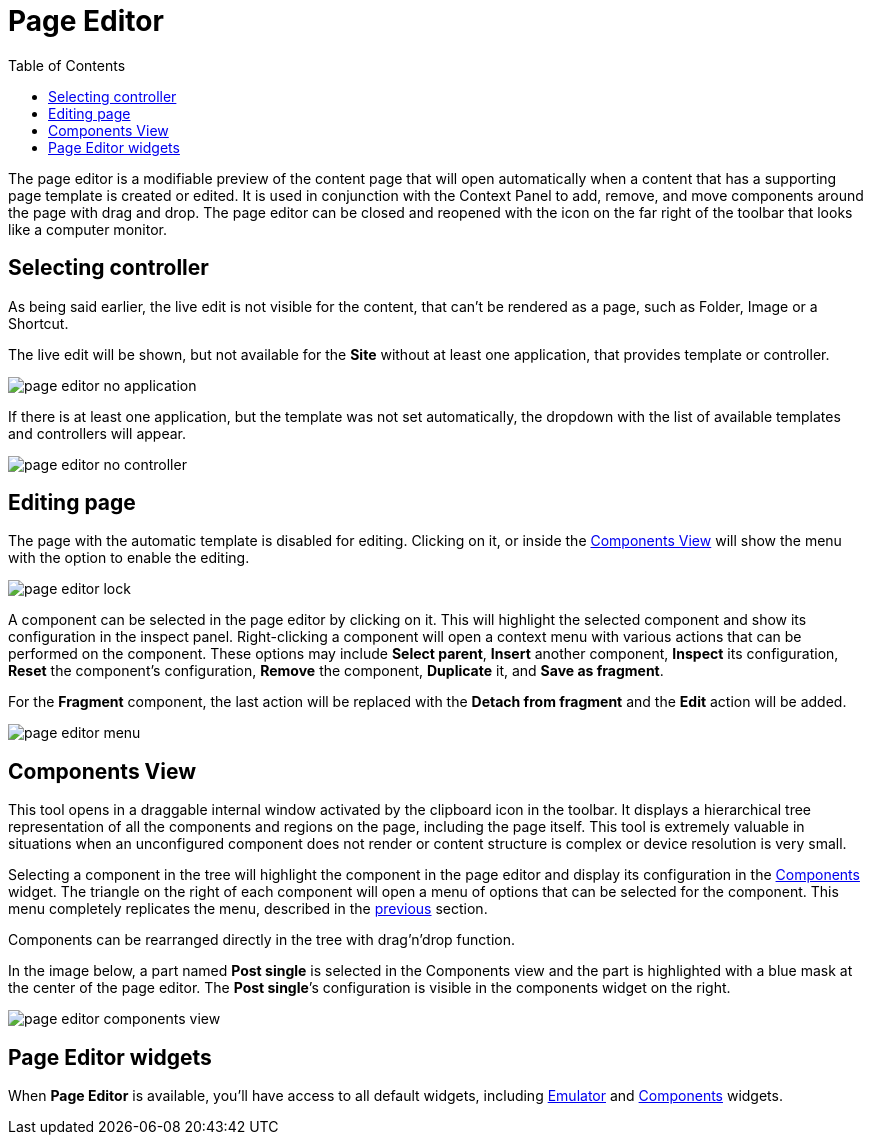 = Page Editor
:toc: right
:imagesdir: images

The page editor is a modifiable preview of the content page that will open automatically when a content that has a supporting page template is created or edited. It is used in conjunction with the Context Panel to add, remove, and move components around the page with drag and drop. The page editor can be closed and reopened with the icon on the far right of the toolbar that looks like a computer monitor.

== Selecting controller

As being said earlier, the live edit is not visible for the content, that can't be rendered as a page, such as Folder, Image or a Shortcut.

The live edit will be shown, but not available for the *Site* without at least one application, that provides template or controller.

image::page-editor-no-application.png[]

If there is at least one application, but the template was not set automatically, the dropdown with the list of available templates and controllers will appear.

image::page-editor-no-controller.png[]

== Editing page

The page with the automatic template is disabled for editing. Clicking on it, or inside the <<components-view,Components View>> will show the menu with the option to enable the editing.

image::page-editor-lock.png[]

A component can be selected in the page editor by clicking on it. This will highlight the selected component and show its configuration in the inspect panel. Right-clicking a component will open a context menu with various actions that can be performed on the component. These options may include *Select parent*, *Insert* another component, *Inspect* its configuration, *Reset* the component’s configuration, *Remove* the component, *Duplicate* it, and *Save as fragment*.

For the *Fragment* component, the last action will be replaced with the *Detach from fragment* and the *Edit* action will be added. 

image::page-editor-menu.png[]

== Components View

This tool opens in a draggable internal window activated by the clipboard icon in the toolbar. It displays a hierarchical tree representation of all the components and regions on the page, including the page itself. This tool is extremely valuable in situations when an unconfigured component does not render or content structure is complex or device resolution is very small.

Selecting a component in the tree will highlight the component in the page editor and display its configuration in the <<../widgets#insert-tab,Components>> widget. The triangle on the right of each component will open a menu of options that can be selected for the component. This menu completely replicates the menu, described in the <<editing-page,previous>> section.

Components can be rearranged directly in the tree with drag’n’drop function.

In the image below, a part named *Post single* is selected in the Components view and the part is highlighted with a blue mask at the center of the page editor. The *Post single*’s configuration is visible in the components widget on the right.

image::page-editor-components-view.png[]

== Page Editor widgets

When *Page Editor* is available, you'll have access to all default widgets, including <<../widgets#emulator,Emulator>> and <<../widgets#components,Components>> widgets.